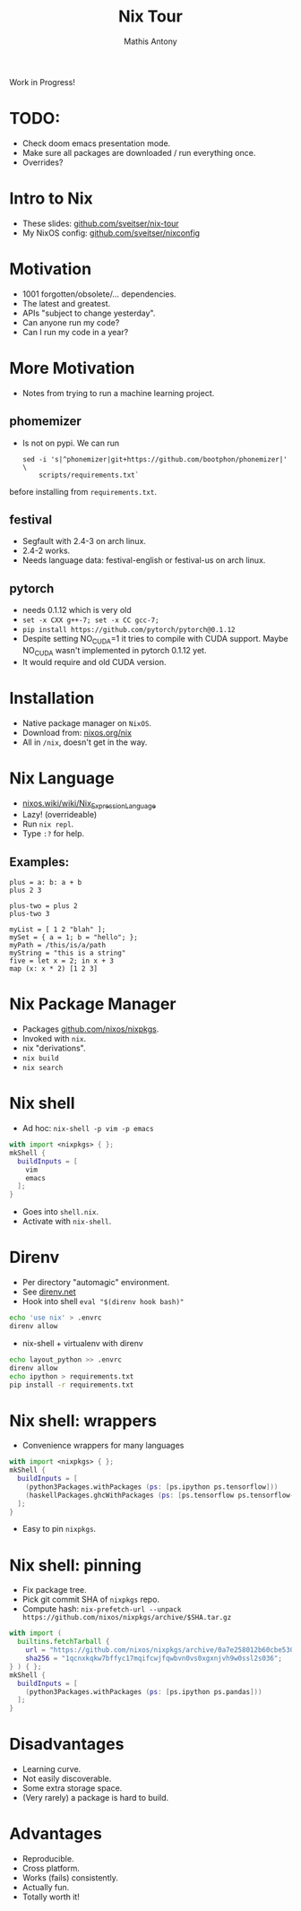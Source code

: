 #+TITLE:     Nix Tour
#+AUTHOR:    Mathis Antony
#+EMAIL:     sveitser@gmail.com

Work in Progress!
* TODO:
- Check doom emacs presentation mode.
- Make sure all packages are downloaded / run everything once.
- Overrides?

* Intro to Nix
- These slides: [[https://github.com/sveitser/nix-tour][github.com/sveitser/nix-tour]]
- My NixOS config: [[https://github.com/sveitser/nixconfig][github.com/sveitser/nixconfig]]

* Motivation
- 1001 forgotten/obsolete/... dependencies.
- The latest and greatest.
- APIs "subject to change yesterday".
- Can anyone run my code?
- Can I run my code in a year?

* More Motivation
- Notes from trying to run a machine learning project.
** phomemizer
- Is not on pypi. We can run
  #+BEGIN_SRC shell
  sed -i 's|^phonemizer|git+https://github.com/bootphon/phonemizer|' \
      scripts/requirements.txt`
  #+END_SRC
before installing from =requirements.txt=.
** festival
- Segfault with 2.4-3 on arch linux.
- 2.4-2 works.
- Needs language data: festival-english or festival-us on arch linux.
** pytorch
- needs 0.1.12 which is very old
- =set -x CXX g++-7; set -x CC gcc-7;=
- =pip install https://github.com/pytorch/pytorch@0.1.12=
- Despite setting NO_CUDA=1 it tries to compile with CUDA support.
  Maybe NO_CUDA wasn't implemented in pytorch 0.1.12 yet.
- It would require and old CUDA version.
* Installation
- Native package manager on =NixOS=.
- Download from: [[https://nixos.org/nix][nixos.org/nix]]
- All in =/nix=, doesn't get in the way.

* Nix Language

- [[https://nixos.wiki/wiki/Nix_Expression_Language][nixos.wiki/wiki/Nix_Expression_Language]]
- Lazy! (overrideable)
- Run =nix repl=.
- Type =:?= for help.

** Examples:
#+BEGIN_SRC
plus = a: b: a + b
plus 2 3

plus-two = plus 2
plus-two 3

myList = [ 1 2 "blah" ];
mySet = { a = 1; b = "hello"; };
myPath = /this/is/a/path
myString = "this is a string"
five = let x = 2; in x + 3
map (x: x * 2) [1 2 3]
#+END_SRC

* Nix Package Manager
- Packages [[https://github.com/nixos/nixpkgs][github.com/nixos/nixpkgs]].
- Invoked with =nix=.
- nix "derivations".
- =nix build=
- =nix search=

* Nix shell
- Ad hoc: =nix-shell -p vim -p emacs=
#+BEGIN_SRC nix
with import <nixpkgs> { };
mkShell {
  buildInputs = [
    vim
    emacs
  ];
}
#+END_SRC
- Goes into =shell.nix=.
- Activate with =nix-shell=.

* Direnv
- Per directory "automagic" environment.
- See [[https://direnv.net][direnv.net]]
- Hook into shell =eval "$(direnv hook bash)"=
#+BEGIN_SRC bash
echo 'use nix' > .envrc
direnv allow
#+END_SRC
- nix-shell + virtualenv with direnv
#+BEGIN_SRC bash
echo layout_python >> .envrc
direnv allow
echo ipython > requirements.txt
pip install -r requirements.txt
#+END_SRC

* Nix shell: wrappers
- Convenience wrappers for many languages
#+BEGIN_SRC nix
with import <nixpkgs> { };
mkShell {
  buildInputs = [
    (python3Packages.withPackages (ps: [ps.ipython ps.tensorflow]))
    (haskellPackages.ghcWithPackages (ps: [ps.tensorflow ps.tensorflow-ops ps.HUnit]))
  ];
}
#+END_SRC
- Easy to pin =nixpkgs=.
* Nix shell: pinning
- Fix package tree.
- Pick git commit SHA of =nixpkgs= repo.
- Compute hash: =nix-prefetch-url --unpack https://github.com/nixos/nixpkgs/archive/$SHA.tar.gz=
#+BEGIN_SRC nix
with import (
  builtins.fetchTarball {
    url = "https://github.com/nixos/nixpkgs/archive/0a7e258012b60cbe530a756f09a4f2516786d370.tar.gz";
    sha256 = "1qcnxkqkw7bffyc17mqifcwjfqwbvn0vs0xgxnjvh9w0ssl2s036";
} ) { };
mkShell {
  buildInputs = [
    (python3Packages.withPackages (ps: [ps.ipython ps.pandas]))
  ];
}
#+END_SRC

* Disadvantages
- Learning curve.
- Not easily discoverable.
- Some extra storage space.
- (Very rarely) a package is hard to build.

* Advantages
- Reproducible.
- Cross platform.
- Works (fails) consistently.
- Actually fun.
- Totally worth it!
